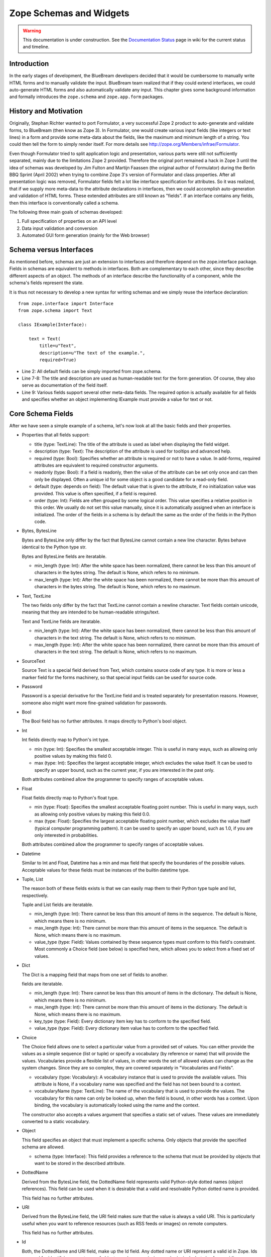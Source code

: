 Zope Schemas and Widgets
========================

.. warning::

   This documentation is under construction.  See the `Documentation
   Status <http://wiki.zope.org/bluebream/DocumentationStatus>`_ page
   in wiki for the current status and timeline.


Introduction
------------

In the early stages of development, the BlueBream developers decided
that it would be cumbersome to manually write HTML forms and to
manually validate the input.  BlueBream team realized that if they
could extend interfaces, we could auto-generate HTML forms and also
automatically validate any input.  This chapter gives some background
information and formally introduces the ``zope.schema`` and
``zope.app.form`` packages.


History and Motivation
----------------------

Originally, Stephan Richter wanted to port Formulator, a very
successful Zope 2 product to auto-generate and validate forms, to
BlueBream (then know as Zope 3).  In Formulator, one would create
various input fields (like integers or text lines) in a form and
provide some meta-data about the fields, like the maximum and minimum
length of a string.  You could then tell the form to simply render
itself.  For more details see
`http://zope.org/Members/infrae/Formulator`_.

Even though Formulator tried to split application logic and
presentation, various parts were still not sufficiently separated,
mainly due to the limitations Zope 2 provided.  Therefore the
original port remained a hack in Zope 3 until the idea of schemas was
developed by Jim Fulton and Martijn Faassen (the original author of
Formulator) during the Berlin BBQ Sprint (April 2002) when trying to
combine Zope 3's version of Formulator and class properties.  After
all presentation logic was removed, Formulator fields felt a lot like
interface specification for attributes.  So it was realized, that if
we supply more meta-data to the attribute declarations in interfaces,
then we could accomplish auto-generation and validation of HTML
forms.  These extended attributes are still known as "fields".  If an
interface contains any fields, then this interface is conventionally
called a schema.

The following three main goals of schemas developed:

1.  Full specification of properties on an API level

2.  Data input validation and conversion

3.  Automated GUI form generation (mainly for the Web browser)


Schema versus Interfaces
------------------------

As mentioned before, schemas are just an extension to interfaces and
therefore depend on the zope.interface package.  Fields in schemas
are equivalent to methods in interfaces.  Both are complementary to
each other, since they describe different aspects of an object.  The
methods of an interface describe the functionality of a component,
while the schema's fields represent the state.

It is thus not necessary to develop a new syntax for writing schemas
and we simply reuse the interface declaration::

  from zope.interface import Interface
  from zope.schema import Text

  class IExample(Interface):

      text = Text(
          title=u"Text",
          description=u"The text of the example.",
          required=True)

- Line 2: All default fields can be simply imported from zope.schema.

- Line 7-8: The title and description are used as human-readable text
  for the form generation. Of course, they also serve as
  documentation of the field itself.

- Line 9: Various fields support several other meta-data fields.  The
  required option is actually available for all fields and specifies
  whether an object implementing IExample must provide a value for
  text or not.


Core Schema Fields
------------------

After we have seen a simple example of a schema, let's now look at all the
basic fields and their properties.

-   Properties that all fields support:

    - title (type: TextLine): The title of the attribute is used as
      label when displaying the field widget.

    - description (type: Text): The description of the attribute is
      used for tooltips and advanced help.

    - required (type: Bool): Specifies whether an attribute is
      required or not to have a value.  In add-forms, required
      attributes are equivalent to required constructor arguments.

    - readonly (type: Bool): If a field is readonly, then the value
      of the attribute can be set only once and can then only be
      displayed.  Often a unique id for some object is a good
      candidate for a read-only field.

    - default (type: depends on field): The default value that is
      given to the attribute, if no initialization value was
      provided.  This value is often specified, if a field is
      required.

    - order (type: Int): Fields are often grouped by some logical
      order.  This value specifies a relative position in this order.
      We usually do not set this value manually, since it is
      automatically assigned when an interface is initialized.  The
      order of the fields in a schema is by default the same as the
      order of the fields in the Python code.

-   Bytes, BytesLine

    Bytes and BytesLine only differ by the fact that BytesLine cannot
    contain a new line character.  Bytes behave identical to the
    Python type str.

    Bytes and BytesLine fields are iteratable.

    - min_length (type: Int): After the white space has been
      normalized, there cannot be less than this amount of characters
      in the bytes string.  The default is None, which refers to no
      minimum.

    - max_length (type: Int): After the white space has been
      normalized, there cannot be more than this amount of characters
      in the bytes string.  The default is None, which refers to no
      maximum.

-   Text, TextLine

    The two fields only differ by the fact that TextLine cannot
    contain a newline character.  Text fields contain unicode,
    meaning that they are intended to be human-readable strings/text.

    Text and TextLine fields are iteratable.

    - min_length (type: Int): After the white space has been
      normalized, there cannot be less than this amount of characters
      in the text string.  The default is None, which refers to no
      minimum.

    - max_length (type: Int): After the white space has been
      normalized, there cannot be more than this amount of characters
      in the text string.  The default is None, which refers to no
      maximum.

-   SourceText

    Source Text is a special field derived from Text, which contains
    source code of any type.  It is more or less a marker field for
    the forms machinery, so that special input fields can be used for
    source code.

-   Password

    Password is a special derivative for the TextLine field and is
    treated separately for presentation reasons.  However, someone
    also might want more fine-grained validation for passwords.

-   Bool

    The Bool field has no further attributes.  It maps directly to
    Python's bool object.

-   Int

    Int fields directly map to Python's int type.

    - min (type: Int): Specifies the smallest acceptable integer.
      This is useful in many ways, such as allowing only positive
      values by making this field 0.

    - max (type: Int): Specifies the largest acceptable integer,
      which excludes the value itself.  It can be used to specify an
      upper bound, such as the current year, if you are interested in
      the past only.

    Both attributes combined allow the programmer to specify ranges
    of acceptable values.

-   Float

    Float fields directly map to Python's float type.

    - min (type: Float): Specifies the smallest acceptable floating
      point number.  This is useful in many ways, such as allowing
      only positive values by making this field 0.0.

    - max (type: Float): Specifies the largest acceptable floating
      point number, which excludes the value itself (typical computer
      programming pattern).  It can be used to specify an upper
      bound, such as 1.0, if you are only interested in
      probabilities.

    Both attributes combined allow the programmer to specify ranges of
    acceptable values.

-   Datetime

    Similar to Int and Float, Datetime has a min and max field that
    specify the boundaries of the possible values.  Acceptable values
    for these fields must be instances of the builtin datetime type.

-   Tuple, List

    The reason both of these fields exists is that we can easily map them
    to their Python type tuple and list, respectively.

    Tuple and List fields are iteratable.

    - min_length (type: Int): There cannot be less than this amount
      of items in the sequence.  The default is None, which means
      there is no minimum.

    - max_length (type: Int): There cannot be more than this amount
      of items in the sequence.  The default is None, which means
      there is no maximum.

    - value_type (type: Field): Values contained by these sequence
      types must conform to this field's constraint.  Most commonly a
      Choice field (see below) is specified here, which allows you to
      select from a fixed set of values.

-   Dict

    The Dict is a mapping field that maps from one set of fields to
    another.

    fields are iteratable.

    - min_length (type: Int): There cannot be less than this amount
      of items in the dictionary.  The default is None, which means
      there is no minimum.

    - max_length (type: Int): There cannot be more than this amount
      of items in the dictionary.  The default is None, which means
      there is no maximum.

    - key_type (type: Field): Every dictionary item key has to
      conform to the specified field.

    - value_type (type: Field): Every dictionary item value has to
      conform to the specified field.

-   Choice

    The Choice field allows one to select a particular value from a
    provided set of values.  You can either provide the values as a
    simple sequence (list or tuple) or specify a vocabulary (by
    reference or name) that will provide the values.  Vocabularies
    provide a flexible list of values, in other words the set of
    allowed values can change as the system changes.  Since they are
    so complex, they are covered separately in "Vocabularies and
    Fields".

    - vocabulary (type: Vocabulary): A vocabulary instance that is
      used to provide the available values.  This attribute is None,
      if a vocabulary name was specified and the field has not been
      bound to a context.

    - vocabularyName (type: TextLine): The name of the vocabulary
      that is used to provide the values.  The vocabulary for this
      name can only be looked up, when the field is bound, in other
      words has a context.  Upon binding, the vocabulary is
      automatically looked using the name and the context.

    The constructor also accepts a values argument that specifies a
    static set of values.  These values are immediately converted to
    a static vocabulary.

-   Object

    This field specifies an object that must implement a specific
    schema.  Only objects that provide the specified schema are
    allowed.

    - schema (type: Interface): This field provides a reference to
      the schema that must be provided by objects that want to be
      stored in the described attribute.

-   DottedName

    Derived from the BytesLine field, the DottedName field represents
    valid Python-style dotted names (object references).  This field
    can be used when it is desirable that a valid and resolvable
    Python dotted name is provided.

    This field has no further attributes.

-   URI

    Derived from the BytesLine field, the URI field makes sure that
    the value is always a valid URI.  This is particularly useful
    when you want to reference resources (such as RSS feeds or
    images) on remote computers.

    This field has no further attributes.

-   Id

    Both, the DottedName and URI field, make up the Id field.  Any
    dotted name or URI represent a valid id in Zope.  Ids are used
    for identifying many types of objects, such as permissions and
    principals, but also for providing annotation keys.

    This field has no further attributes.

-   InterfaceField

    The Interface field has no further attributes.  Its value must be
    an object that provides zope.interface.Interface, in other words
    it must be an interface.

For a formal listing of the Schema/Field API, see the API
documentation tool at `http://localhost:8080/++apidoc++`_ or see
zope.schema.interfaces module.


Auto-generated Forms using the forms Package
--------------------------------------------

Forms are much more Zope-specific than schemas and can be found in
the zope.app.forms package.  The views of schema fields are called
widgets.  Widgets responsible for data display and conversion in
their specific presentation type.  Currently widgets exist mainly for
HTML (the Web browser).

Widgets are separated into two groups, display and input widgets.
Display widgets are often very simply and only show a text
representation of the Python object.  The input widgets, however, are
more complex and display a greater variety of choices.  The following
list shows all available browser- based input widgets (found in
zope.app.form.browser):


Text Widgets
~~~~~~~~~~~~

Text-based widgets always require some sort of keyboard input.  A
string representation of a field is then converted to the desired
Python object, like and integer or a date.

- TextWidget: Being probably the simplest widget, it displays the
  text input element and is mainly used for the TextLine, which
  expects to be unicode.  It also serves as base widget for many of
  the following widgets.

- TextAreaWidget: As the name suggests this widget displays a text
  area and assumes its input to be some unicode string.  (note that
  the Publisher already takes care of the encoding issues).

- BytesWidget, BytesAreaWidget: Direct descendents from TextWidget
  and TextAreaWidget, the only difference is that these widgets
  expect bytes as input and not a unicode string, which means they
  must be valid ASCII encodable.

- ASCIIWidget: This widget, based on the BytesWidget, ensures that
  only ASCII character are part of the inputted data.

- PasswordWidget: Almost identical to the TextWidget, it only
  displays a password element instead of a text element.

- IntWidget: A derivative of TextWidget, it only overwrites the
  conversion method to ensure the conversion to an integer.

- FloatWidget: Derivative of TextWidget, it only overwrites the
  conversion method to ensure the conversion to an floating point.

- DatetimeWidget: Someone might expect a smart and complex widget at
  this point, but for now it is just a simple TextWidget with a
  string to datetime converter.  There is also a DateWidget that only
  handles dates.

Boolean Widgets
~~~~~~~~~~~~~~~

Boolean widgets' only responsibility is to convert some binary input
to the Python values True or False.

- CheckBoxWidget: This widget displays a single checkbox widget that
  can be either checked or unchecked, representing the state of the
  boolean value.

- BooleanRadioWidget: Two radio buttons are used to represent the
  true and false state of the boolean.  One can pass the textual
  value for the two states in the constructor.  The default is "on"
  and "off" (or their translation for languages other than English).

- BooleanSelectWidget, BooleanDropdownWidget: Similar to the
  BooleanRadioWidget, textual representations of the true and false
  state are used to select the value.  See SelectWidget and
  DropdownWidget, respectively, for more details.


Single Selection Widgets
~~~~~~~~~~~~~~~~~~~~~~~~

Widgets that allow a single item to be selected from a list of values
are usually views of a field, a vocabulary and the request, instead
of just the field and request pair.  Therefore so called
proxy-widgets are used to map from field-request to
field-vocabulary-request pairs.  For example the ChoiceInputWidget,
which takes a Choice field and a request object, is simply a function
that looks up another widget that is registered for the Choice field,
its vocabulary and the request.  Below is a list of all available
widgets that require the latter three inputs.

- SelectWidget: This widget provides a multiply-sized selection
  element where the options are populated through the vocabulary
  terms.  If the field is not required, a "no value" option will be
  available as well.  The user will allowed to only select one value
  though, since the Choice field is not a sequence-based field.

- DropdownWidget: As a simple derivative of the SelectWdiget, it has
  its size set to "1", which makes it a dropdown box.  Dropdown boxes
  have the advantage that they always just show one value, which
  makes some more user-friendly for single selections.

- RadioWidget: This widget displays a radio button for each term in
  the vocabulary.  Radio buttons have the advantage that they always
  show all choices and are therefore well suitable for small
  vocabularies.


Multiple Selections Widgets
~~~~~~~~~~~~~~~~~~~~~~~~~~~

This group of widgets is used to display input forms collection-based
fields, such as List or Set.  Similar to the single selection
widgets, two proxy- widgets are used to look up the correct widget.
The first step is to map from field- request to field- value_type-
request using a widget called CollectionInputWidget.  This allows us
to use different widgets when the value type is an Int or Choice
field for example.  Optionally, a second proxy-widget is used to
convert the field- value_type- request pair to a field- vocabulary-
request pair, as it is the case when the value type is a choice
field.

- MultiSelectWidget: Creates a select element with the multiple
  attribute set to true.  This creates a multi-selection box.  This
  is especially useful for vocabularies with many terms.  Note that
  if your vocabulary supports a query interface, you can even filter
  your selectable items using queries.

- MultiCheckBoxWidget: Similar to the multi-selection widget, this
  widget allows multi-value selections of a given list, but uses
  checkboxes instead of a list.  This widget is more useful for
  smaller vocabularies.

- TupleSequenceWidget: This widget is used for all cases where the
  value type is not a Choice field.  It used the widget of the value
  type field to add new values to the tuple.  Other input elements
  are used to remove items.

- ListSequenceWidget: This widget is equivalent to the previous one,
  except that it generates lists instead of tuples.


Miscellaneous Widgets
~~~~~~~~~~~~~~~~~~~~~

- FileWidget: This widget displays a file input element and makes
  sure the received data is a file.  This field is ideal for quickly
  uploading byte streams as required for the Bytes field.

- ObjectWidget: The ObjectWidget is the view for an object field.  It
  uses the schema of the object to construct an input form.  The
  object factory, which is passed in as a constructor argument, is
  used to build the object from the input afterwards.

Here is a simple interactive example demonstrating the rendering and
conversion functionality of a widget::

  >>> from zope.publisher.browser import TestRequest
  >>> from zope.schema import Int
  >>> from zope.app.form.browser import IntWidget
  >>> field = Int(__name__='number', title=u'Number', min=0, max=10)
  >>> request = TestRequest(form={'field.number': u'9'})
  >>> widget = IntWidget(field, request)
  >>> widget.hasInput()
  True
  >>> widget.getInputValue()
   9
  >>> print widget().replace(' ', '\n  ')
  <input
     class="textType"
     id="field.number"
     name="field.number"
     size="10"
     type="text"
     value="9"
 
  />

- Line 1 & 5: For views, including widgets, we always need a request
  object.  The TestRequest class is the quick and easy way to create
  a request without much hassle.  For each presentation type there
  exists a TestRequest class.  The class takes a form argument, which
  is a dictionary of values contained in the HTML form.  The widget
  will later access this information.

- Line 2: Import an integer field.

- Line 3 & 6: Import the widget that displays and converts an integer
  from the HTML form.  Initializing a widget only requires a field
  and a request.

- Line 4: Create an integer field with the constraint that the value
  must lie between 0 and 10.  The __name__ argument must be passed
  here, since the field has not been initialized inside an interface,
  where the __name__ would be automatically assigned.

- Line 7-8: This method checks whether the form contained a value for
  this widget.

- Line 9-10: If so, then we can use the getInputValue() method to
  return the converted and validated value (an integer in this case).
  If we would have chosen an integer outside this range, a
  WidgetInputError would have been raised.

- Line 11-20: Display the HTML representation of the widget.  The
  replace() call is only for better readability of the output.

Note that you usually will not have to deal with these methods at all
manually, since the form generator and data converter does all the
work for you.  The only method you will commonly overwrite is
_validate(), which you will use to validate custom values.  This
brings us right into the next subject, customizing widgets.

There are two ways of customizing widgets.  For small adjustments to
some parameters (properties of the widget), one can use the
browser:widget subdirective of the browser:addform and
browser:editform directives.  For example, to change the widget for a
field called "name", the following ZCML code can be used.

::

  <browser:addform
    ... >
 
    <browser:widget
        field="name"
        class="zope.app.form.browser.TextWidget"
        displayWidth="45"
        style="width: 100%"/>
 
  </browser:addform>

In this case we force the system to use the TextWidget for the name,
set the display width to 45 characters and add a style attribute that
should try to set the width of the input box to the available width.

The second possibility to change the widget of a field is to write a
custom view class.  In there, custom widgets are easily realized
using the CustomWidget wrapper class.  Here is a brief example::

  from zope.app.form.widget import CustomWidget
  from zope.app.form.browser import TextWidget

  class CustomTextWidget(TextWidget):
      ...

  class SomeView:
      name_widget = CustomWidget(CustomTextWidget)

- Line 1: Since CustomWidget is presentation type independent, it is
  defined in zope.app.form.widget.

- Line 4-5: You simply extend an existing widget.  Here you can
  overwrite everything, including the _validate() method.

- Line 7-8: You can hook in the custom widget by adding an attribute
  called name_widget, where name is the name of the field.  The value
  of the attribute is a CustomWidget instance.  CustomWidget has only
  one required constructor argument, which is the custom widget for
  the field.  Other keyword arguments can be specified as well, which
  will be set as attributes on the widget.

More information about schemas can be found in the README.txt file of
the zope.schema package.  The Zope 3 development Web site also
contains some additional material.

This concludes our introduction to schemas and forms.  For examples
of schemas and forms in practice, see the first chapters of the
"Content Components - The Basics" part.

.. _http://zope.org/Members/infrae/Formulator:
    http://zope.org/Members/infrae/Formulator
.. _http://localhost:8080/++apidoc++: http://localhost:8080/++apidoc++
